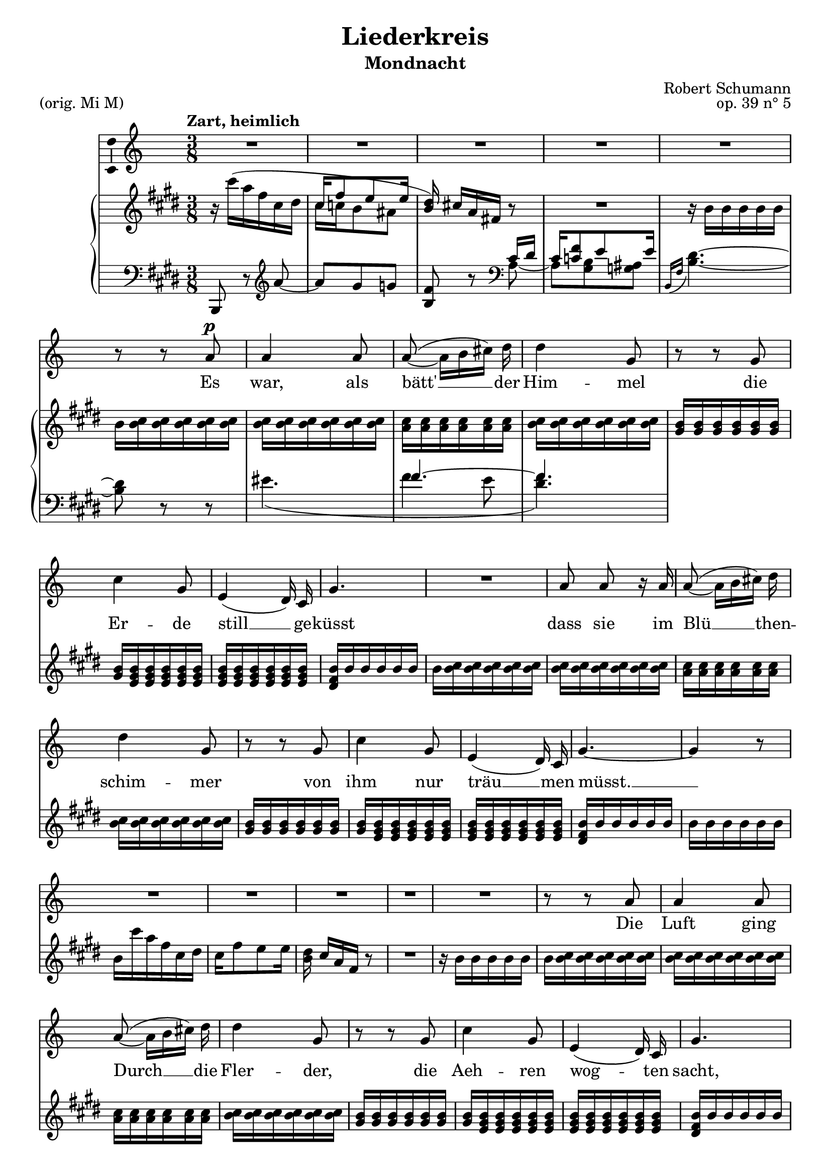 \version "2.19.11"

\header {
  title = "Liederkreis"
  subtitle = "Mondnacht"
  composer = "Robert Schumann"
  piece = "(orig. Mi M)"
  opus = "op. 39 n° 5"
  % Supprimer le pied de page par défaut
  tagline = ##f
}

\layout {
  \context {
    \Score
    \remove "Bar_number_engraver"
  }
}

global = {
  \key e \major
  \time 3/8
  \tempo "Zart, heimlich"
}

sopranoVoice = \relative c'' {
  \global
  \dynamicUp
  % En avant la musique !
  R4.*5
  \autoBeamOff
  r8 r cis\p
  cis4 cis8 
  cis8( ~ cis16[ dis eis)] fis
  fis4 b,8
  r8 r8 b
  e4 b8 
   gis4( fis16) e
  b'4. 
  R4.
  cis8 cis r16 cis 
  cis8( ~ cis16[ dis eis)] fis
  fis4 b,8
  r8 r8 b
  e4 b8 
   gis4( fis16) e
  b'4. ~b4 r8 
  
  R4.*5
  
  r8 r8 cis
  cis4 cis8 
  cis8( ~ cis16[ dis eis)] fis
  fis4 b,8
  r8 r8 b
  e4 b8 
   gis4( fis16) e
  b'4. 
  r8 r8 cis8
  cis4 cis8
  cis8( ~ cis16[ dis eis)] fis
  fis4 b,8
  r8 r8 b
  e4 b8 
  gis4( fis16) e
  b'4.
  
  r8 r b
  b4 b8
  b_(~ b16[ fis \appoggiatura {gis[ fis]} eis)] fis
  a4 gis 8
  R4.
  b8 b8. b16
  e4 bis8
  cis4. ~
  cis4 r8
  cis8 cis8. cis16
  cis8( ~ cis16[ dis eis)] fis
  fis4 b,8
  r8 r8 b
  e4 b8 ~  
  b8 gis8 fis 
  e4. ~
  e4 r8
  R4.*8
}

verse = \lyricmode {
  % Ajouter ici des paroles.
  Es8 
  war,4 als8
  bätt' __  der16
  Him -- mel
  die
  Er -- de
  still __  ge --  küsst
  dass sie im 
  Blü __ then --
  schim -- mer
  von
  ihm nur
  träu __ men
  müsst. __
  
  Die
  Luft ging
  Durch __ die
  Fler -- der,
  die
  Aeh -- ren
  wog -- ten
  sacht,
  
  es rausch -- ten
  leis' __ die
  Wäl -- der
  so 
  stern -- klar
  war __ die
  Nacht.
  
  Und
  Mei -- ne
  See -- le
  spann -- te
  weit ih -- re
  Flü -- gel
  aus, __
  
  flog durch die
  Stil -- le
  Lan -- de
  als
  flö -- ge __
  sie nach
  Haus. __
  
}

rightOne = \relative c'' {
  \global
  % En avant la musique !
  r16 cis'( a fis cis dis
  <<{cis fis8 e e16} \\
  { cis16 c b8 ais}>>
  \stemUp <b dis>16) \stemNeutral cis![ a fis!] r8
  R4.
  r16 b b b b b
  b <b cis> q q q q
  q q q q q q
  <a cis> q q q q q 
  <b cis> q q q q q 
  <gis b> q q q q q 
  <gis b> <e gis b> q q q q
  q q q q q q
  <dis fis b> b' b b b b 
  
    b <b cis> q q q q
  q q q q q q
  <a cis> q q q q q 
  <b cis> q q q q q 
  <gis b> q q q q q 
  <gis b> <e gis b> q q q q
  q q q q q q
  <dis fis b> b' b b b b
  b b b b b b
  b cis' a fis cis dis
  cis fis8 e e16
  <b dis>16 cis[ a fis] r8
  R4.
  
  r16 b b b b b
  b <b cis> q q q q
  q q q q q q
  <a cis> q q q q q 
  <b cis> q q q q q 
  <gis b> q q q q q 
  <gis b> <e gis b> q q q q
  q q q q q q
  <dis fis b> b' b b b b 
  
  b <b cis gis'> q q q q 
  q q q q q q 
  <a cis gis'> q q q <a cis fis> q
  <a b fis'> q q q q q 
  <gis b fis'> q q q <gis b e> q
  q q q q q q 
  <e gis b> q q q q q 
  <dis fis b> b' b <e,  b'> q <dis  b'>
  <dis b'> <fis b> q <e b'> q <dis a' b>
  q q q q q q 
  q q q q q q 
  
      <d a' b> fis'' d b fis gis
  fis b8 a16 gis fis
  <d e> <b d e> q q q q
  <bis e> q q q q q
  <a cis> q q q q q 
  <b cis > q q q q q
  <a cis> q q q q q 
    q q q q q q 
    <fis a b> q q q q q
    <gis b> <e gis b> q q q q 
    q q q q q q
    <b e gis> q q q <b dis fis> q
    <b d e> q q q q q
    <a d e> q q q <a cis e> q
    <gis b e>
  


  
}


leftOne = \relative c' {
  \global
  % En avant la musique !
  b,,8 r \clef treble a''' ~
  a gis g 
  <b, fis'>
  r \clef bass <<{cis16 dis
  cis <c fis>8 e e16}
  \\ {a,8 ~
  a <gis b> <g ais>} >>
  \appoggiatura {b,16[ fis']} <b dis>4. ~
  q8 r8 r
  << {s4. fis'4. ~ fis} \\ {eis4.( fis4 e8 <dis fis>4.)} >>
}


sopranoVoicePart = \new Staff \with {
  \consists Ambitus_engraver
  instrumentName = ""
  midiInstrument = "choir aahs"
} { \sopranoVoice }
\addlyrics { \verse }

pianoPart = \new PianoStaff \with {
  instrumentName = ""
} <<
  \new Staff = "right" \with {
    midiInstrument = "acoustic grand"
    } << \rightOne  >>

  \new Staff = "left" \with {
    midiInstrument = "acoustic grand"
  } { \clef bass << \leftOne >> }
>>

\score {
  <<
   \transpose e c 
   \sopranoVoicePart
  %\transpose e c   
  \pianoPart
  >>
  \layout { }
  \midi {
    \context {
      \Score
      tempoWholesPerMinute = #(ly:make-moment 100/4)
    }
  }
}


%{
convert-ly (GNU LilyPond) 2.19.15  convert-ly: Processing `'...
Applying conversion: 2.15.40, 2.15.42, 2.15.43, 2.16.0, 2.17.0,
2.17.4, 2.17.5, 2.17.6, 2.17.11, 2.17.14, 2.17.15, 2.17.18, 2.17.19,
2.17.20, 2.17.25, 2.17.27, 2.17.29, 2.17.97, 2.18.0, 2.19.2, 2.19.7,
2.19.11
%}
